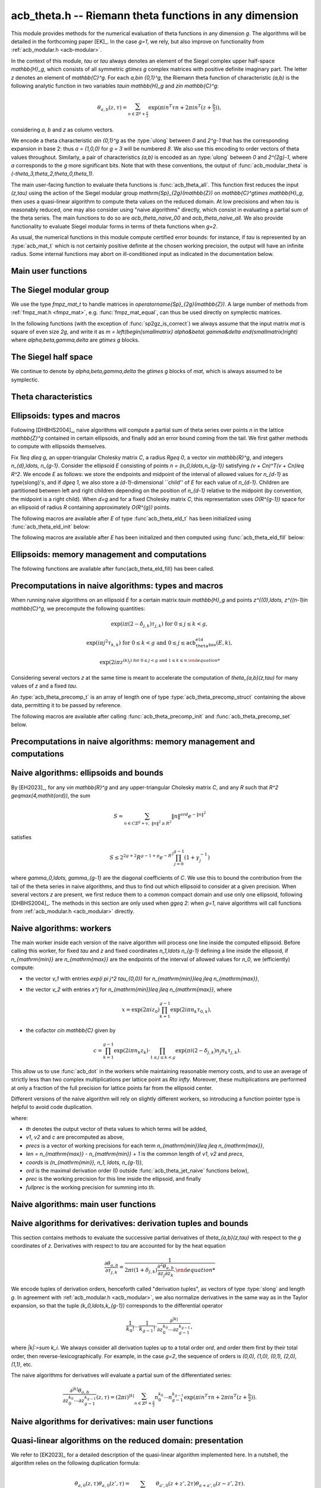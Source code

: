 .. _acb-theta:

**acb_theta.h** -- Riemann theta functions in any dimension
===============================================================================

This module provides methods for the numerical evaluation of theta functions in
any dimension `g`. The algorithms will be detailed in the forthcoming paper
[EK]_. In the case `g=1`, we rely, but also improve on functionality from
:ref:`acb_modular.h <acb-modular>`.

In the context of this module, *tau* or `\tau` always denotes an element of the
Siegel complex upper half-space `\mathbb{H}_g`, which consists of all symmetric
`g\times g` complex matrices with positive definite imaginary part. The letter
`z` denotes an element of `\mathbb{C}^g`. For each `a,b\in \{0,1\}^g`, the
Riemann theta function of characteristic `(a,b)` is the following analytic
function in two variables `\tau\in \mathbb{H}_g` and `z\in \mathbb{C}^g`:

    .. math ::

        \theta_{a,b}(z,\tau) = \sum_{n\in \mathbb{Z}^{g} + \tfrac a2} \exp(\pi i n^T\tau n + 2\pi i n^T (z + \tfrac b2)),

considering `a`, `b` and `z` as column vectors.

We encode a theta characteristic `a\in \{0,1\}^g` as the :type:`ulong` between
`0` and `2^g-1` that has the corresponding expansion in base 2: thus `a =
(1,0,0)` for `g = 3` will be numbered `8`. We also use this encoding to order
vectors of theta values throughout. Similarly, a pair of characteristics
`(a,b)` is encoded as an :type:`ulong` between `0` and `2^{2g}-1`, where `a`
corresponds to the `g` more significant bits. Note that with these conventions,
the output of :func:`acb_modular_theta` is
`(-\theta_3,\theta_2,\theta_0,\theta_1)`.

The main user-facing function to evaluate theta functions is
:func:`acb_theta_all`. This function first reduces the input `(z,\tau)` using
the action of the Siegel modular group `\mathrm{Sp}_{2g}(\mathbb{Z})` on
`\mathbb{C}^g\times \mathbb{H}_g`, then uses a quasi-linear algorithm to
compute theta values on the reduced domain. At low precisions and when `\tau`
is reasonably reduced, one may also consider using "naive algorithms" directly,
which consist in evaluating a partial sum of the theta series. The main
functions to do so are `acb_theta_naive_00` and `acb_theta_naive_all`. We also
provide functionality to evaluate Siegel modular forms in terms of theta
functions when `g=2`.

As usual, the numerical functions in this module compute certified error
bounds: for instance, if `\tau` is represented by an :type:`acb_mat_t` which is
not certainly positive definite at the chosen working precision, the output
will have an infinite radius. Some internal functions may abort on
ill-conditioned input as indicated in the documentation below.

Main user functions
-------------------------------------------------------------------------------



The Siegel modular group
-------------------------------------------------------------------------------

We use the type `fmpz_mat_t` to handle matrices in
`\operatorname{Sp}_{2g}(\mathbb{Z})`. A large number of methods from
:ref:`fmpz_mat.h <fmpz_mat>`, e.g. :func:`fmpz_mat_equal`, can thus be used
directly on symplectic matrices.

In the following functions (with the exception of :func:`sp2gz_is_correct`) we
always assume that the input matrix *mat* is square of even size `2g`, and
write it as `m = \left(\begin{smallmatrix} \alpha&\beta\\ \gamma&\delta
\end{smallmatrix}\right)` where `\alpha,\beta,\gamma,\delta` are `g\times g`
blocks.

.. function:: slong sp2gz_dim(const fmpz_mat_t mat)

    Returns the dimension `g`, which is half the number of rows (or columns)
    of *mat*.

.. function:: void sp2gz_set_blocks(fmpz_mat_t mat, const fmpz_mat_t alpha, const fmpz_mat_t beta, const fmpz_mat_t gamma, const fmpz_mat_t delta)

    Sets *mat* to `\left(\begin{smallmatrix} \alpha&\beta\\ \gamma&\delta
    \end{smallmatrix}\right)`.

.. function:: void sp2gz_j(fmpz_mat_t mat)

    Sets *mat* to the symplectic matrix `J = \left(\begin{smallmatrix}
    0&I_g\\-I_g&0 \end{smallmatrix}\right)`.

.. function:: void sp2gz_block_diag(fmpz_mat_t mat, const fmpz_mat_t U)

    Sets *mat* to the symplectic matrix `\left(\begin{smallmatrix}
    U&0\\0&U^{-T} \end{smallmatrix}\right)`. We require that `U\in
    \operatorname{GL}_g(\mathbb{Z})`.

.. function:: void sp2gz_trig(fmpz_mat_t mat, const fmpz_mat_t S)

    Sets *mat* to `\left(\begin{smallmatrix} I_g&S\\0&I_g
    \end{smallmatrix}\right)`, where *S* is a symmetric `g\times g` matrix.

.. function:: void sp2gz_embed(fmpz_mat_t res, const fmpz_mat_t mat)

    Assuming that *mat* is a symplectic matrix of size `2r\times 2r` and *res*
    is square of size `2g\times 2g` for some `g\geq r`, sets *res* to the symplectic matrix

    .. math ::

        \begin{pmatrix} \alpha && \beta & \\ & I_{g-r} && 0_{g-r} \\ \gamma &&\delta &\\ & 0_{g-r} && I_{g-r} \end{pmatrix}

    where `\alpha,\beta,\gamma,\delta` are the `r\times r` blocks of *mat*.

.. function:: void sp2gz_restrict(fmpz_mat_t res, const fmpz_mat_t mat)

    Assuming that *mat* is a symplectic matrix of size `2g\times 2g` and *res*
    is square of size `2r\times 2r` for some `r\leq g`, sets *res* to the
    matrix whose `r\times r` blocks are the upper left corners of the
    corresponding `g\times g` block of *mat*. The result may not be a
    symplectic matrix.

.. function:: slong sp2gz_nb_fundamental(slong g)

    Returns the number of fundamental symplectic matrices used in the reduction
    algorithm on `\mathbb{H}_g`. This number is 1 when `g=1` (the `J` matrix)
    and 19 when `g=2` [Got1959]_. When `g>2`, a complete set of matrices
    defining the boundary of a fundamental domain for the action of
    `\mathrm{Sp}_{2g}(\mathbb{Z})` is not currently known. As a substitute, we
    consider two types of matrices: the `19 g(g-1)/2` matrices obtained by
    mimicking the `g=2` matrices on any pair of indices between 0 and `g-1`,
    and the `2^g` matrices obtained by embedding a copy of a lower-dimensional
    `J` matrix on any subset of indices.

.. function:: void sp2gz_fundamental(fmpz_mat_t mat, slong j)

    Sets *mat* to the `j^{\text{th}}` fundamental symplectic matrix as defined
    above.

.. function:: int sp2gz_is_correct(const fmpz_mat_t mat)

    Returns true (nonzero) iff *mat* is a symplectic matrix.

.. function:: int sp2gz_is_j(const fmpz_mat_t mat)

    Returns true (nonzero) iff the symplectic matrix *mat* is the `J` matrix.

.. function:: int sp2gz_is_block_diag(const fmpz_mat_t mat)

    Returns true (nonzero) iff the symplectic matrix *mat* is of block-diagonal
    form as in :func:`sp2gz_block_diag`.

.. function:: int sp2gz_is_trig(const fmpz_mat_t mat)

    Returns true (nonzero) iff the sympletic matrix *mat* is of trigonal form
    as in :func:`sp2gz_trig`.

.. function:: int sp2gz_is_embedded(fmpz_mat_t res, const fmpz_mat_t mat)

    Assuming that *mat* is a `2g\times 2g` symplectic matrix and *res* is
    square of size `2r` for some `r\leq g`, returns true (nonzero) iff *mat*
    can be obtained as the result of :func:`sp2gz_embed` from a `2r\times 2r`
    symplectic matrix, and store this matrix in *res*. Otherwise, returns false
    and leaves *res* undefined.

.. function:: void sp2gz_inv(fmpz_mat_t inv, const fmpz_mat_t mat)

    Sets *inv* to the inverse of the symplectic matrix *mat*.

.. function:: fmpz_mat_struct* sp2gz_decompose(slong* nb, const fmpz_mat_t mat)

    Returns a vector *res* of symplectic matrices and store its length in *nb*
    such that the following holds: *mat* is the product of the elements of
    *res* from left to right, and each element of *res* is block-diagonal,
    trigonal, the `J` matrix, an embedded `J` matrix from a lower dimension, or
    an embedded matrix from dimension 1 (i.e. `\mathrm{SL}_2(\mathbb{Z})`). The
    output vector *res* will need to be freed by the user as follows:

    .. code-block:: c

        slong k;
        for (k = 0; k < *nb; k++)
        {
            fmpz_mat_clear(&res[k]);
        }
        flint_free(res);

.. function:: void sp2gz_randtest(fmpz_mat_t mat, flint_rand_t state, slong bits)

    Sets *mat* to a random symplectic matrix whose coefficients have length
    approximately *bits*, obtained as a product of block-diagonal and trigonal
    symplectic matrices and the `J` matrix.

The Siegel half space
-------------------------------------------------------------------------------

We continue to denote by `\alpha,\beta,\gamma,\delta` the `g\times g` blocks of
*mat*, which is always assumed to be symplectic.

.. function:: void acb_siegel_cocycle(acb_mat_t c, const fmpz_mat_t mat, const acb_mat_t tau, slong prec)

    Sets *c* to `\gamma\tau + \delta`.

.. function:: void acb_siegel_transform_cocycle_inv(acb_mat_t w, acb_mat_t c, acb_mat_t cinv, const fmpz_mat_t mat, const acb_mat_t tau, slong prec)

    Sets *w*, *c* and *cinv* to `(\alpha\tau + \beta)(\gamma\tau +
    \delta)^{-1}`, `\gamma\tau + \delta` and `(\gamma\tau + \delta)^{-1}`
    respectively.

.. function:: void acb_siegel_transform(acb_mat_t w, const fmpz_mat_t mat, const acb_mat_t tau, slong prec)

    Sets *w* to `(\alpha\tau + \beta)(\gamma\tau + \delta)^{-1}`.

.. function:: void acb_siegel_transform_z(acb_ptr r, acb_mat_t w, const fmpz_mat_t mat, acb_srcptr z, const acb_mat_t tau, slong prec)

    Sets *w* to `(\alpha\tau + \beta)(\gamma\tau + \delta)^{-1}` and *r* to
    `(\gamma\tau + \delta)^{-T}z`.

.. function:: void acb_siegel_reduce(fmpz_mat_t mat, const acb_mat_t tau, slong prec)

    Sets *mat* to a symplectic matrix such that `\mathit{mat}\cdot\tau` is as
    reduced as possible, repeatedly reducing the imaginary and real parts of
    `\tau` and applying fundamental symplectic matrices. If the coefficients of
    `\tau` do not have a reasonable size or if `\det \mathrm{Im}(\tau)` is
    vanishingly small, we simply set *mat* to the identity.

.. function:: int acb_siegel_is_reduced(const acb_mat_t tau, slong tol_exp, slong prec)

    Returns true (nonzero) iff it is certainly true that *tau* belongs to the
    reduced domain defined by the tolerance parameter `\varepsilon =
    2^{-\mathit{tol_exp}}`. This means the following:
    `|\mathrm{Re}(\tau_{j,k})| < \frac12 + \varepsilon` for all `0\leq j,k <
    g`, the imaginary part of *tau* passes \func{arb_mat_spd_is_lll_reduced}
    with the same parameters, and for every matrix *mat* obtained from
    :func:`sp2gz_fundamental`, the determinant of the corresponding cocycle is
    at least `1-\eps`.

.. function:: void acb_siegel_randtest(acb_mat_t tau, flint_rand_t state, slong prec, slong mag_bits)

    Sets *tau* to a random matrix in `\mathbb{H}_g`, possibly far from being
    reduced.

.. function:: void acb_siegel_randtest_reduced(acb_mat_t tau, flint_rand_t state, slong prec, slong mag_bits)

    Sets *tau* to a random reduced matrix in `\mathbb{H}_g` by calling
    :func:`acb_siegel_reduce` on a random matrix. The reduction may fail at low
    precisions for a given choice of *g* and *mag_bits*, in which case the
    output will be similar to :func:`acb_siegel_randtest`.

.. function:: void acb_siegel_randtest_nice(acb_mat_t tau, flint_rand_t state, slong prec)

    Sets *tau* to a random matrix that is well within the reduced domain in
    `\mathbb{H}_g`.

Theta characteristics
-------------------------------------------------------------------------------

.. function:: void acb_theta_char_get_slong(slong* n, ulong a, slong g)

    Sets each entry of *n* to the corresponding bit of *a*.

.. function:: ulong acb_theta_char_get_a(const slong* n, slong g)

    Returns the unique characteristic *a* such that `n\in 2\mathbb{Z}^g + a`.

.. function:: void acb_theta_char_get_arb(arb_ptr v, ulong a, slong g)

.. function:: void acb_theta_char_get_acb(acb_ptr v, ulong a, slong g)

    Sets *v* to `a/2` seen as an element of `\mathbb{R}^g` or `\mathbb{C}^g`
    respectively.

.. function:: slong acb_theta_char_dot(ulong a, ulong b, slong g)

    Returns `\sum_{i=0}^{g-1} a_i b_i` modulo 4 as an integer between 0 and 3,
    where `a_i, b_i` for `0\leq i < g` denote the bits of `a` and `b`
    respectively.

.. function:: slong acb_theta_char_dot_slong(ulong a, const slong* n, slong g)

    Returns `\sum_{i=0}^{g-1} a_i n_i` modulo 4 as an integer between 0 and 3.

.. function:: void acb_theta_char_dot_acb(acb_t x, ulong a, acb_srcptr z, slong g, slong prec)

    Sets *x* to `\sum_{i=0}^{g-1} a_i z_i`.

.. function:: int acb_theta_char_is_even(ulong ab, slong g)

    Returns true iff the characteristic `(a,b)` is even, i.e. `a^Tb` is divisible by 2.

.. function:: int acb_theta_char_is_goepel(ulong ch1, ulong ch2, ulong ch3, ulong ch4, slong g)

    Returns true iff the given characteristics define a Göpel quadruple,
    i.e. they are distinct even characteristics whose sum belongs to
    `2\mathbb{Z}^g`.

.. function:: int acb_theta_char_is_syzygous(ulong ch1, ulong ch2, ulong ch3, slong g)

    Returns true iff the given characteristics define a syzygous triple,
    i.e. they can be completed into a Göpel quadruple.

Ellipsoids: types and macros
-------------------------------------------------------------------------------

Following [DHBHS2004]_, naive algorithms will compute a partial sum of theta
series over points `n` in the lattice `\mathbb{Z}^g` contained in certain
ellipsoids, and finally add an error bound coming from the tail. We first
gather methods to compute with ellipsoids themselves.

Fix `1\leq d\leq g`, an upper-triangular Cholesky matrix `C`, a radius `R\geq
0`, a vector `v\in \mathbb{R}^g`, and integers `n_{d},\ldots,
n_{g-1}`. Consider the ellipsoid `E` consisting of points `n =
(n_0,\ldots,n_{g-1})` satisfying `(v + Cn)^T(v + Cn)\leq R^2`. We encode `E` as
follows: we store the endpoints and midpoint of the interval of allowed values
for `n_{d-1}` as \type{slong}'s, and if `d\geq 1`, we also store a
`(d-1)`-dimensional ``child'' of `E` for each value of `n_{d-1}`. Children are
partitioned between left and right children depending on the position of
`n_{d-1}` relative to the midpoint (by convention, the midpoint is a right
child). When `d=g` and for a fixed Cholesky matrix `C`, this representation
uses `O(R^{g-1})` space for an ellipsoid of radius `R` containing approximately
`O(R^{g})` points.

.. type:: acb_theta_eld_struct

.. type:: acb_theta_eld_t

    An :type:`acb_theta_eld_t` is an array of length one of type
    :type:`acb_theta_eld_struct` encoding an ellipsoid as described above,
    permitting it to be passed by reference.

The following macros are available after `E` of type :func`acb_theta_eld_t` has
been initialized using :func:`acb_theta_eld_init` below:

.. macro:: acb_theta_eld_dim(E)

    Macro returning `d`.

.. macro:: acb_theta_eld_ambient_dim(E)

    Macro returning `g`.

The following macros are available after `E` has been initialized and then
computed using :func:`acb_theta_eld_fill` below:

.. macro:: acb_theta_eld_coord(E, k)

    Macro returning the common coordinate `n_k` of the points in *E*. This
    requires `d \leq k < g`.

.. function:: acb_theta_eld_min(E)

.. function:: acb_theta_eld_mid(E)

.. function:: acb_theta_eld_max(E)

    Macros returning the minimum, midpoint, and maximum of `n_{d-1}` in *E*
    respectively.

.. function:: acb_theta_eld_nr(E)

.. function:: acb_theta_eld_nl(E)

    Macros returning the number of right and left children of *E*
    respectively.

.. function:: acb_theta_eld_rchild(E, k)

.. function:: acb_theta_eld_lchild(E, k)

    Macros returning a pointer to the `k^{\text{th}}` right (resp. left) child
    of *E* as an :type:`acb_theta_eld_t`.

.. function:: acb_theta_eld_nb_pts(E)

    Macro returning the number of points contained in *E*.

.. function:: acb_theta_eld_nb_border(E)

    Macro returning the number of points in the border of *E*, defined as
    follows. If `d=1`, then it consists of the two points with `n_0` equal to
    :func:`acb_theta_eld_min(E)` - 1 and :func:`acb_theta_eld_max(E)` + 1
    respectively. If `d\geq 2`, then it is the reunion of the borders of all
    children of *E*. This is only used for testing.

.. function:: acb_theta_eld_box(E, k)

    Macro returning the smallest nonnegative integer `M_k` such that all the points
    in *E* satisfy `|n_k|\leq M_k`. This requires `0\leq k < d`.

Ellipsoids: memory management and computations
-------------------------------------------------------------------------------

.. function:: void acb_theta_eld_init(acb_theta_eld_t E, slong d, slong g)

    Initializes *E* as a *d*-dimensional ellipsoid in ambient dimension *g*.

.. function:: void acb_theta_eld_clear(acb_theta_eld_t E)

    Clears *E* as well as any recursive data contained in it.

.. function:: void acb_theta_eld_interval(slong* min, slong* mid, slong* max, const arb_t ctr, const arf_t rad)

    Computes the minimum, midpoint, and maximum of a subinterval of
    `\mathbb{Z}` that is guaranteed to contain all points within a distance
    *rad* of the real number *ctr*. Both *ctr* and *rad* must be finite and the
    result must fit in :type:`slong`'s, otherwise an error is thrown.

.. function:: void acb_theta_eld_cho(arb_mat_t C, const acb_mat_t tau, slong prec)

    Computes an upper-triangular Cholesky matrix *C* for the symmetric matrix
    `\pi \mathrm{Im}(\tau)`. If one cannot determine that `\mathrm{Im}(\tau)` is
    positive definite at the current working precision, *C* is set to an
    indeterminate matrix.

.. function:: void acb_theta_eld_fill(acb_theta_eld_t E, const arb_mat_t C, const arf_t R2, arb_srcptr v)

    Sets *E* to represent an ellipsoid as defined above, where *R2* indicates
    `R^2`. The matrix *C* must be an upper-triangular matrix with positive
    diagonal entries, *R2* must be finite, and the coordinate of ellipsoid
    points must fit in :type:`slong`'s, otherwise an error is thrown.

The following functions are available after \func{acb_theta_eld_fill} has been called.

.. function:: void acb_theta_eld_points(slong* pts, const acb_theta_eld_t E)

    Sets *pts* to the list of all the points in *E*, as a concatenation of
    vectors of length *g*.

.. function:: void acb_theta_eld_border(slong* pts, const acb_theta_eld_t E)

    Sets *pts* to the list of all the points in the border of *E*.

.. function:: int acb_theta_eld_contains(const acb_theta_eld_t E, slong* pt)

    Returns true (nonzero) iff *pt* is contained in *E*. The vector *pt* must
    be of length *g*.

.. function:: void acb_theta_eld_print(const acb_theta_eld_t E)

    Prints *E*. This describes *E* faithfully but may be unwieldy in high
    dimensions.

Precomputations in naive algorithms: types and macros
-------------------------------------------------------------------------------

When running naive algorithms on an ellipsoid `E` for a certain matrix
`\tau\in \mathbb{H}_g` and points `z^{(0),\ldots, z^{(n-1)\in \mathbb{C}^g`, we
precompute the following quantities:

    .. math ::

        \exp(i\pi (2 - \delta_{j,k})\tau_{j,k}) \text{ for } 0\leq j\leq k < g,

    .. math ::

        \exp(i\pi j^2 \tau_{k,k}) \text{ for } 0\leq k < g \text{ and } 0\leq j\leq \texttt{acb_theta_eld_box}(E,k),

    .. math ::

        \exp(2 i\pi z^{(k)_j) \text{ for } 0\leq j < g \text{ and } 1\leq k\leq n.

Considering several vectors `z` at the same time is meant to accelerate the
computation of `\theta_{a,b}(z,\tau)` for many values of `z` and a fixed
`\tau`.

.. function:: acb_theta_precomp_struct

.. function:: acb_theta_precomp_t

An :type:`acb_theta_precomp_t` is an array of length one of type
:type:`acb_theta_precomp_struct` containing the above data, permitting it to be
passed by reference.

The following macros are available after calling :func:`acb_theta_precomp_init`
and :func:`acb_theta_precomp_set` below.

.. function:: acb_theta_precomp_dim(D)

    Macro returning the ambient dimension `g`.

.. function:: acb_theta_precomp_nb(D)

    Macro returning the number of vectors `z` stored in *D*.

.. function:: acb_theta_precomp_exp_mat(D)

    Macro returning a pointer to an :type:`acb_mat_t` whose entry `(j,k)`
    contains `\exp(i \pi (2 - \delta_{j,k}) \tau_{j,k})` for every `0\leq j
    \leq k\leq g`.

.. function:: acb_theta_precomp_sqr_pow(D, k, j)

    Macro returning a pointer to the complex number `\exp(i \pi j^2
    \tau_{k,k})` as an :type:`acb_t`.

.. function:: acb_theta_precomp_exp_z(D, k, j)

    Macro returning a pointer to the complex number `\exp(2\pi i z_k^{(j))` as
    an :type:`acb_t`.

Precomputations in naive algorithms: memory management and computations
-------------------------------------------------------------------------------

.. function:: void acb_theta_precomp_init(acb_theta_precomp_t D, slong nb, slong g)

    Initializes *D* for precomputations on *nb* vectors `z\in \mathbb{C}^g`.

.. function:: void acb_theta_precomp_clear(acb_theta_precomp_t D)

    Clears *D*.

.. function:: void acb_theta_precomp_set(acb_theta_precomp_t D, acb_srcptr zs, const acb_mat_t tau, const acb_theta_eld_t E, slong prec)

    Computes the above data for the matrix *tau*, vectors `zs` (a concatenation
    of *nb* vectors of length `g`) and ellipsoid *E*. The dimensions must
    match, in particular *E* must be an ellipsoid of dimension `g`.

Naive algorithms: ellipsoids and bounds
-------------------------------------------------------------------------------

By [EH2023]_, for any `v\in \mathbb{R}^g` and any upper-triangular Cholesky
matrix `C`, and any `R` such that `R^2 \geq\max(4,\mathit{ord})`, the sum

    .. math ::

        S = \sum_{n\in C\mathbb{Z}^g + v,\ \lVert n\rVert^2 \geq R^2} \lVert n\rVert^{\mathit{ord}} e^{-\lVert n\rVert^2}

satisfies

    .. math ::

        S \leq 2^{2g+2} R^{g-1+p} e^{-R^2} \prod_{j=0}^{g-1} (1 + \gamma_j^{-1})

where `\gamma_0,\ldots, \gamma_{g-1}` are the diagonal coefficients of `C`. We
use this to bound the contribution from the tail of the theta series in naive
algorithms, and thus to find out which ellipsoid to consider at a given
precision. When several vectors `z` are present, we first reduce them to a
common compact domain and use only one ellipsoid, following [DHBHS2004]_. The
methods in this section are only used when `g\geq 2`: when `g=1`, naive
algorithms will call functions from :ref:`acb_modular.h <acb_modular>`
directly.

.. function:: void acb_theta_naive_radius(arf_t R2, arf_t eps, const arb_mat_t C, slong ord, slong prec)

    Sets *R2* and *eps* such that the above upper bound for *R2*
    and the given *ord* is at most *eps*. We choose *eps* so that
    the relative error on the output of the naive algorithm should be roughly
    `2^{-\mathit{prec}}` if no cancellations occur in the sum, i.e.
    `\mathit{eps} \simeq 2^{-\mathit{prec}} \prod_{j=0}^{g-1} (1 + \gamma_j^{-1})`.

.. function:: void acb_theta_naive_reduce(arb_ptr v, acb_ptr new_zs, acb_ptr cs, arb_ptr us, acb_srcptr zs, slong nb, const acb_mat_t tau, const arb_mat_t C, slong prec)

    Performs the simultaneous reductions of the *nb* vectors stored in `zs`
    with respect to the matrix `\tau`. This means the following. Let
    `0\leq k\leq \mathit{nb}-1`, let `z` denote the `k^{\mathrm{th}}` vector stored
    in `zs`, and let `X,Y` (resp. `x,y`) be the real and imaginary parts of `\tau`
    (resp. `z`). Write `Y^{-1}y = r + a` where `a` is an even integral vector
    and `r` is bounded. Then

    .. math ::

        \begin{aligned}
        \theta_{0,b}(z,\tau) &= e^{\pi y^T Y^{-1} y} \sum_{n\in \mathbb{Z}^g}
            e^{\pi i ((n - a)^T X (n - a) + 2(n - a)^T (x + \tfrac b2))
            e^{-\pi (n + r)^T Y (n + r)\\
            &= e^{\pi y^T Y^{-1} y} e^{\pi i (a^T X a - 2a^T x + i r^T Y r)
            \theta_{0,b}((x - Xa) + iYr, \tau).
        \end{aligned}

    The reduction of `z` is defined as `(x - Xa) + i Y r`, which has a bounded
    imaginary part, and this vector is stored as the `k^{\mathrm{th}}` vector
    of *new_zs*. The quantity `u = \exp(\pi y^T Y^{-1} y)` is a multiplicative
    factor for the error bound, and is stored as the `k^{\mathrm{th}}` entry of
    *us*. the quantity `c = u \exp(\pi i (a^T X a - 2a^T x + i r^T Y r))` is a
    multiplicative factor for the theta values, and is stored as the
    `k^{\mathrm{th}}` entry of *cs*. The offset for the corresponding ellipsoid
    is `v^{(k)} = C r` which is also bounded independently of `k`, and the
    vector *v* is set to the :func:`acb_union` of these vectors `v^{(k)}` for
    `0\leq k\leq \mathit{nb}-1`.

.. function:: void acb_theta_naive_ellipsoid(acb_theta_eld_t E, acb_ptr new_zs, acb_ptr cs, arb_ptr us, acb_srcptr zs, slong nb, const acb_mat_t tau, slong prec)

    Sets the ellipsoid *E* and the vectors *new_zs*, *cs* and *us* such that
    the following is satisfied: for each `0\leq k\leq \mathit{nb}-1`, if `z`
    and `z'` denote the `k^{\mathrm{th}}` vectors in `zs` and *new_zs*
    respectively, and `c, u` denote the `k^{\mathrm{th}}` entries in *cs* and
    *us*, then summing exponential terms involving `z'` over *E* and
    multiplying by `c` will yield an approximation of theta values at `z` up to
    an error at most `u`. Unless cancellations occur in the sum, the relative
    precision of the resulting theta values should be roughly *prec*.

.. function:: slong acb_theta_naive_fullprec(const acb_theta_eld_t E, slong prec)

    Returns a good choice of full precision for the summation phase when
    working at precision *prec*, which is at least `\mathit{prec} + \log_2(n)`
    where `n` is the number of points in *E*.

.. function:: acb_theta_naive_term(acb_t res, acb_srcptr z, const acb_mat_t tau, slong* tup, slong* n, slong prec)

    Sets *res* to `n_0^{k_0} \cdots n_{g-1}^{k_{g-1}}\exp(i\pi(n^T\tau n + 2
    n^Tz))`, where the `k_j` and `n_j` denotes the `j^{\mathrm{th}}` entry in
    *tup* and *n* respectively. The vector *tup* may be *NULL*, which is
    understood to mean the zero tuple. This is only used for testing.

Naive algorithms: workers
-------------------------------------------------------------------------------

The main worker inside each version of the naive algorithm will process one
line inside the computed ellipsoid. Before calling this worker, for fixed
`\tau` and `z` and fixed coordinates `n_1,\ldots n_{g-1}` defining a line
inside the ellipsoid, if `n_{\mathrm{min}}` are `n_{\mathrm{max}}` are the
endpoints of the interval of allowed values for `n_0`, we (efficiently)
compute:

- the vector `v_1` with entries `\exp(i \pi j^2 \tau_{0,0})` for
  `n_{\mathrm{min}}\leq j\leq n_{\mathrm{max}}`,
- the vector `v_2` with entries `x^j` for `n_{\mathrm{min}}\leq j\leq
  n_{\mathrm{max}}`, where

    .. math ::

        x = \exp(2 \pi i z_0) \prod_{k = 1}^{g-1} \exp(2 i \pi n_k \tau_{0,k}),

- the cofactor `c\in \mathbb{C}` given by

    .. math ::

        c = \prod_{k = 1}^{g-1} \exp(2 i\pi n_k z_k) \cdot
        \prod_{1\leq j\leq k < g} \exp(\pi i (2 - \delta_{j,k}) n_j n_k \tau_{j,k}).

This allow us to use :func:`acb_dot` in the workers while maintaining
reasonable memory costs, and to use an average of strictly less than two
complex multiplications per lattice point as `R\to \infty`. Moreover, these
multiplications are performed at only a fraction of the full precision for
lattice points far from the ellipsoid center.

Different versions of the naive algorithm will rely on slightly different
workers, so introducing a function pointer type is helpful to avoid code
duplication.

.. function:: acb_theta_naive_worker_t

    A function pointer type. A function *worker* of this type has the
    following signature:

    .. function:: void worker(acb_ptr th, acb_srcptr v1, acb_srcptr v2, const slong* precs, slong len, const acb_t c, const slong* coords, slong ord, slong g, slong prec, slong fullprec)

where:

- *th* denotes the output vector of theta values to which terms will be added,
- *v1*, *v2* and *c* are precomputed as above,
- *precs* is a vector of working precisions for each term `n_{\mathrm{min}}\leq
  j\leq n_{\mathrm{max}}`,
- *len* `= n_{\mathrm{max}} - n_{\mathrm{min}} + 1` is the common length of
  *v1*, *v2* and *precs*,
- *coords* is `(n_{\mathrm{min}}, n_1, \ldots, n_{g-1})`,
- *ord* is the maximal derivation order (0 outside :func:`acb_theta_jet_naive`
  functions below),
- *prec* is the working precision for this line inside the ellipsoid, and
  finally
- *fullprec* is the working precision for summing into *th*.

.. function:: void acb_theta_naive_worker(acb_ptr th, slong len, const acb_t c, const arb_t u, const acb_theta_eld_t E, const acb_theta_precomp_t D, slong k, slong ord, slong prec, acb_theta_naive_worker_t worker)

    Runs the naive algorithm on the ellipsoid *E* using precomputed data for
    the `k^{\mathrm{th}}` vector stored in *D*. Here `c` and `u` are as output
    by :func:`acb_theta_naive_ellipsoid`, *ord* is passed as an argument to
    :func:`worker`, *prec* is the precision for summing into the vector *th*,
    and *len* is the length of the output vector *th*.

Naive algorithms: main user functions
-------------------------------------------------------------------------------

.. function:: void acb_theta_naive_00(acb_ptr th, acb_srcptr zs, slong nb, const acb_mat_t tau, slong prec)

.. function:: void acb_theta_naive_0b(acb_ptr th, acb_srcptr zs, slong nb, const acb_mat_t tau, slong prec)

    Evaluates either `\theta_{0,0}(z^{(k), \tau)`, or alternatively
    `\theta_{0,b}(z^{(k), \tau)` for each `b\in \{0,1\}^g`, for each `1\leq k
    \leq \mathit{nb}`.

    The associated worker performs one :func:`acb_dot` operation. The result
    *th* will be a concatenation of *nb* vectors of length `1` or `2^g`
    respectively.

.. function:: void acb_theta_naive_fixed_ab(acb_ptr th, ulong ab, acb_srcptr zs, slong nb, const acb_mat_t tau, slong prec)

.. function:: void acb_theta_naive_fixed_a(acb_ptr th, ulong a, acb_srcptr zs, slong nb, const acb_mat_t tau, slong prec)

.. function:: void acb_theta_naive_all(acb_ptr th, acb_srcptr zs, slong nb, const acb_mat_t tau, slong prec)

    Evaluates `\theta_{a,b}(z^{(k), \tau)` for, respectively: the given value
    of `(a,b)`; all `(a,b)` for `b\in \{0,1\}^g` and the given value of `a`; or
    all `(a,b)\in\{0,1\}^{2g}`, for each `1\leq k\leq \mathit{nb}`. The result
    *th* will be a concatenation of *nb* vectors of length `1`, `2^g` or
    `2^{2g}` respectively.

    We reduce to calling :func:`acb_theta_naive_00` or :func:`acb_theta_naive_0b`
    by writing

    .. math ::

        \theta_{a,b}(z,\tau) = \exp(\pi i \tfrac{a^T}{2} \tau \tfrac a2)
        \exp(\pi i a^T(z + \tfrac b 2)) \theta_{0,b}(z + \tau \tfrac{a}{2}, \tau).

Naive algorithms for derivatives: derivation tuples and bounds
-------------------------------------------------------------------------------

This section contains methods to evaluate the successive partial derivatives of
`\theta_{a,b}(z,\tau)` with respect to the `g` coordinates of `z`. Derivatives
with respect to `\tau` are accounted for by the heat equation

    .. math ::

        \frac{\partial\theta_{a,b}}{\partial \tau_{j,k}} = \frac{1}{2\pi i(1 +\delta_{j,k})
        \frac{\partial^2\theta_{a,b}}{\partial z_j \partial z_k}.

We encode tuples of derivation orders, henceforth called "derivation tuples",
as vectors of type :type:`slong` and length `g`. In agreement with
:ref:`acb_modular.h <acb_modular>`, we also normalize derivatives in the same way
as in the Taylor expansion, so that the tuple `(k_0,\ldots,k_{g-1})`
corresponds to the differential operator

    .. math ::

        \frac{1}{k_0!}\cdots\frac{1}{k_{g-1}!} \cdot \frac{\partial^{|k|}}{\partial z_0^{k_0}\cdots \partial z_{g-1}^{k_{g-1}}},

where `|k|:=\sum k_i`.  We always consider all derivation tuples up to a total
order *ord*, and order them first by their total order, then
reverse-lexicographically. For example, in the case `g=2`, the sequence of
orders is `(0,0), (1,0), (0,1), (2,0), (1,1)`, etc.

The naive algorithms for derivatives will evaluate a partial sum of the
differentiated series:

    .. math ::

        \frac{\partial^{|k|}\theta_{a,b}}{\partial z_0^{k_0}\cdots \partial z_{g-1}^{k_{g-1}}}(z,\tau) = (2\pi i)^{|k|} \sum_{n\in \mathbb{Z}^g + \tfrac a2} n_0^{k_0} \cdots n_{g-1}^{k_{g-1}}
        \exp(\pi i n^T \tau n + 2\pi i n^T (z + \tfrac b2)).

.. function:: slong acb_theta_jet_nb(slong ord, slong g)

    Returns the number of derivation tuples with total order at most *ord*.

.. function:: slong acb_theta_jet_total_order(const slong* tup, slong g)

    Returns the total derivation order for the given tuple *tup* of length *g*.

.. function:: void acb_theta_jet_tuples(slong* tups, slong ord, slong g)

    Sets *tups* to the concatenation of all derivation tuples up to total order
    *ord*.

.. function:: slong acb_theta_jet_index(const slong* tup, slong g)

    Returns *n* such that *tup* is the `n^{\mathrm{th}}` derivation tuple of
    length *g*.

.. function:: void acb_theta_jet_naive_radius(arf_t R2, arf_t eps, arb_srcptr v, const arb_mat_t C, slong ord, slong prec)

    Assuming that *C* is the upper-triangular Cholesky matrix for `\pi
    \mathrm{Im}(\tau)` and `v = C Y^{-1} y` where `y, Y` are the imaginary
    parts of `z` and `\tau` respectively, returns *R2* and *eps* so that, when
    summing the above series on terms `n\in \mathbb{Z}^g` such that `(v + C
    n)^T(v + C n)\leq \mathit{R2}`, the absolute value of the tail of the
    series (before multiplying by the leading term `(2\pi i)^{|k|} e^{\pi y^Y
    Y^{-1} y}`, see below) will be bounded above by *eps*, for any derivation
    tuple `k` with `|k|\leq \mathit{ord}`.

    We can rewrite the above sum as

    .. math ::

        (2\pi i)^{|k|} e^{\pi y^T Y^{-1} y} \sum_{n\in \mathbb{Z}^g + \tfrac a2} n_0^{k_0} \cdots n_{g-1}^{k_{g-1}} e^{\pi i(\cdots) e^{-\pi (n + Y^{-1}y)^T Y (n + Y^{-1}y).

    Ignore the multiplicative factors in front of the sum. Writing
    `m = C n + v`, we have

    .. math ::

        n_0^{k_0}\cdots n_{g-1}^{k_{g-1}}\leq
        (\lVert C^{-1}\rVert_\infty \lVert n\rVert_2 + \lVert Y^{-1}y\rVert_\infty)^{|k|}.

    Using the upper bound as in :func:`acb_theta_naive_radius`, the absolute
    value of the tail of the series is bounded above by

    .. math ::

        (\lVert C^{-1} \rVert_\infty R + \lVert Y^{-1}y \rVert_\infty)^{|k|}
         2^{2g+2} R^{g-1} e^{-R^2} \prod_{j=0}^{g-1} (1 + \gamma_j^{-1}).

    Thus, we proceed as follows. We first compute *R2* and *eps* using
    :func:`acb_theta_naive_radius` with *ord* = 0. If `R\leq \lVert
    Y^{-1}y\rVert_\infty/\lVert C^{-1}\rVert_\infty`, we simply multiply *eps*
    by `\max\{1, 2 \lVert Y^{-1}y \rVert\}^{\mathit{ord}}`. Otherwise, we
    compute *R2* and *eps* using :func:`acb_theta_naive_radius` with the given
    value of *ord*. We can then set *R2* to the maximum of *R2* and `\lVert
    Y^{-1}y \rVert_\infty /\lVert C^{-1} \rVert_\infty`, and multiply *eps* by
    `\max\{1, 2\lVert C^{-1}\rVert\}^{\mathit{ord}}`.

.. function:: void acb_theta_jet_ellipsoid(acb_theta_eld_t E, arb_t u, acb_srcptr z, const acb_mat_t tau, slong ord, slong prec)

    Sets *E* and *u* so that summing over *E* yields derivatives of theta
    functions up to an error of at most *u*, ignoring leading factorials and
    powers of `2\pi i`. After computing *R2* and *eps* as in
    :func:`acb_theta_jet_naive_radius`, we set the radius of *E* to be *R2* and
    set `u = e^{\pi y^T Y^{-1} y}\cdot \mathit{eps}`.

Naive algorithms for derivatives: main user functions
-------------------------------------------------------------------------------

.. function:: void acb_theta_jet_naive_00(acb_ptr dth, acb_srcptr z, const acb_mat_t tau, slong ord, slong prec)

    Sets *dth* to the vector of derivatives of `\theta_{0,0}` at the given
    point `(z,\tau)` up to total order *ord*.

.. function:: void acb_theta_jet_naive_fixed_ab(acb_ptr dth, ulong ab, acb_srcptr z, const acb_mat_t tau, slong ord, slong prec)

    Sets *dth* to the vector of derivatives of `\theta_{a,b}` at the given
    point `(z,\tau)` up to total order *ord*. We reduce to
    :func:`acb_theta_jet_naive_00` using the same formula as in
    :func:`acb_theta_naive_ind` and making suitable linear combinations of the
    derivatives.

.. function:: void acb_theta_jet_naive_all(acb_ptr dth, acb_srcptr z, const acb_mat_t tau, slong ord, slong prec)

    Sets *dth* to the vector of derivatives of all the functions `\theta_{a,b}`
    for `a,b\in \{0,1\}^g` up to total order *ord* at the given point. The
    result will be a concatenation of `2^{2g}` vectors of length `N`, where `N`
    is the number of derivation tuples of total order at most `g`.

    For simplicity, we use an ellipsoid to encode points in `\tfrac 12
    \mathbb{Z}^g`, and divide `\tau` by 4 and `z` by 2 to sum the correct
    terms. The bounds output by :func:`acb_theta_jet_naive_radius` are still
    valid, since this just has the effect of multiplying `\lVert C^{-1} \rVert`
    and each `\gamma_j^{-1}` by `2`.

.. function:: void acb_theta_jet_error_bounds(arb_ptr err, acb_srcptr z, const acb_mat_t tau, acb_srcptr dth, slong ord, slong prec)

    Assuming that *dth* contains the derivatives of a function `\theta_{a,b}`
    up to total order `\mathit{ord} + 2`, sets *err* to a vector with the
    following property. Let `(z_0,\tau_0)` be the midpoint of `(z,\tau)`, and
    let `(z_1,\tau_1)` be any point inside the ball specified by the given *z*
    and *tau*. Then the vectors of derivatives of `\theta_{a,b}` at
    `(z_0,\tau_0)` and `(z_1,\tau_1)` up to total order *ord* differ by at most
    *err* elementwise.

Quasi-linear algorithms on the reduced domain: presentation
-------------------------------------------------------------------------------

We refer to [EK2023]_ for a detailed description of the quasi-linear algorithm
implemented here. In a nutshell, the algorithm relies on the following
duplication formula:

    .. math ::

        \theta_{a,0}(z,\tau) \theta_{a,0}(z',\tau) = \sum_{a'\in(\mathbb{Z}/2\mathbb{Z})^g}
        \theta_{a',0}(z+z',2\tau) \theta_{a+a',0}(z-z',2\tau).

In particular,

    .. math ::

        \begin{aligned}
        \theta_{a,0}(z,\tau)^2 &= \sum_{a'\in (\mathbb{Z}/2\mathbb{Z})^g}
        \theta_{a',0}(2z,2\tau) \theta_{a+a',0}(0,2\tau),\\
        \theta_{a,0}(0,\tau)\theta_{a,0}(z,\tau) &= \sum_{a'\in(\mathbb{Z}/2\mathbb{Z})^g}
        \theta_{a',0}(z,2\tau) \theta_{a+a',0}(z,2\tau), \\
        \theta_{a,0}(0,\tau)^2 &= \sum_{a'\in (\mathbb{Z}/2\mathbb{Z})^g}
        \theta_{a',0}(0,2\tau) \theta_{a+a',0}(0,2\tau).
        \end{aligned}

These formulas can actually be generalized to compute all theta values, not
just `\theta_{a,0}`: for instance, we have

    .. math ::

        \theta_{a,b}(0,\tau)^2 = \sum_{a'\in (\mathbb{Z}/2\mathbb{Z})^g} (-1)^{a'^Tb}
        \theta_{a',0}(0,2\tau)\theta_{a+a',0}(0,2\tau).

Analogous formulas in the other cases hold as well. Applying one of these
duplication formulas amounts to taking a step in a (generalized) AGM sequence.

Suppose that we wish to compute `\theta_{a,0}(0,\tau)` for all `a\in \{0,1\}^g`
and a reduced matrix `tau\in \mathbb{H}_g`. Applying the last formula `n`
times, we reduce to evaluating `\theta_{a,0}(0,2^n\tau)`, and we expect that
the absolute value of this complex number is roughly `\exp(-d^2)` for `d =
2^n\mathrm{Dist}_\tau(0, \mathbb{Z}^g + \tfrac a2))`, where
`\mathrm{Dist}_\tau` denotes the distance in `mathbb{R}^g` attached to the
quadratic form `\mathrm{Im}(\tau)`. Provided that `n \simeq
\log(\mathit{prec})`, we have to sum only `O_g(1)` terms in the naive algorithm
to evaluate `\theta_{a,0}(0,2^n\tau)` at ``shifted absolute precision'' *prec*,
i.e. absolute precision `\mathit{prec} + d^2/\log(2)`.

In order to recover `\theta_{a,0}(0,\tau)`, we then perform `n` AGM steps. This
can be done in such a way that the precision loss is `O_g(1)` bits at each step
in terms of shifted absolute precision if we assume that each `|\theta_{a,0}(0,
2^k\tau)|` is indeed of the expected order of magnitude; we also need this
assumption to calculate the correct sign choices of square roots at each step
with the naive algorithm. However, depending on the choice of `\tau`, this
assumption may not always hold.

We make the following adjustments to make the algorithm work for all `tau`, as
well as for theta values at `z\neq 0`:

- If we see (after applying the naive algorithm) that some value
  `\theta_{a,0}(0,2^k\tau)` is too small, we introduce an auxiliary real vector
  `t`. At each step, starting from `\theta_{a,0}(0,2^{k+1}\tau)`,
  `\theta_{a,0}(2^{k+1}t, 2^{k+1}\tau)` and `\theta_{a,0}(2^{k+2}t,
  2^{k+1}\tau)`, we compute `\theta_{a,0}(2^{k}t, 2^k\tau)` and
  `\theta_{a,0}(2^{k+1}t, 2^k\tau)` using square roots (second formula above), then
  `\theta_{a,0}(0, 2^k\tau)` using a division (third formula). For a huge
  majority of such `t`, none of the theta values `\theta_{a,0}(2^kt, 2^k\tau)`
  and `\theta_{a,0}(2^{k+1}t, 2^k\tau)` will be too small [EK2023]_. In
  practice, we choose `t` at random and obtain a probabilistic algorithm with a
  negligible failure probability.

- When computing `\theta_{a,0}(z,\tau)` for a nonzero `z`, we compute
  `\theta_{a,0}(0, 2^k\tau)` and `\theta_{a,0}(2^k z, 2^k\tau)` using the
  second and fourth formulas at each step. We actually replace each occurrence
  of `\theta_{a,0}(z,\tau)` by `e^{-\pi y^T Y^{-1} y}\theta_{a,0}(z,\tau)`, as
  the absolute values of the latter quantities do not increase as `y` gets
  farther from zero, and they still satisfy the duplication formulas.

- These two techniques can be combined by evaluating theta values at the six
  vectors `2^k v` for `v = 0, t, 2t, z, z + t, z + 2t`. Note that we only have
  to compute `\theta_{a,0}(2^kz, 2^k\tau)` at the last step `k=0`.

- Finally, if the eigenvalues of `\mathrm{Im}(\tau)` have different orders of
  magnitude, then the ellipsoid we have to sum on for the naive algorithm will
  become very thin in one direction while still being thick in other
  directions. In such a case, we can split the total sum and compute `O(1)`
  theta values in a lower dimension. This increases the efficiency of the
  algorithm while ensuring that the absolute precisions we consider are always
  in `O(\mathit{prec})`.

Quasi-linear algorithms on the reduced domain: distances
-------------------------------------------------------------------------------

.. function:: void acb_theta_dist_pt(arb_t d, arb_srcptr v, const arb_mat_t C, slong* n, slong prec)

    Sets *d* to `\lVert v - Cn\rVert^2` for the Euclidean norm.

.. function:: void acb_theta_dist_lat(arb_t d, arb_srcptr v, const arb_mat_t C, slong prec)

    Sets *d* to `\mathrm{Dist}(v, C \mathbb{Z}^g)^2` for the Euclidean norm. We
    first compute an upper bound on the result by considering the `2^g` vectors
    obtained by rounding the entries of `C^{-1}v` to integers, up or down, then
    compute an ellipsoid to find the minimum distance.

.. function:: void acb_theta_dist_a0(arb_ptr d, acb_srcptr z, const acb_mat_t tau, slong prec)

    Sets *d* to the vector containing `\mathrm{Dist}(C \cdot(Y^{-1}y + \tfrac
    a2), C\cdot \mathbb{Z}^g)^2` for `a\in \{0,1\}^g`, where `y, Y` are the
    imaginary parts of `z, \tau` respectively and `C` is the upper-triangular
    Cholesky matrix for `\pi \mathrm{Im}(\tau)`. The `a^{\mathrm{th}}` entry of
    *d* is also `\mathrm{Dist}_\tau(-Y^{-1}y, \mathbb{Z}^g + \tfrac a2)^2`,
    where `\mathrm{Dist}_\tau` denotes the distance attached to the quadratic
    form `\mathrm{Im}(\tau)`.

.. function:: slong acb_theta_dist_addprec(const arb_t d)

    Returns an integer that is close to *d* divided by `\log(2)`. Requires that
    *d* is finite and of reasonable size, otherwise an error is thrown.

Quasi-linear algorithms on the reduced domain: AGM steps
-------------------------------------------------------------------------------

The functions in this section will work best when `\tau` lies in the reduced
domain and the eigenvalues of `\mathrm{Im}(\tau)` are not too large, say in
`O(\mathit{prec})`.

.. function:: void acb_theta_agm_hadamard(acb_ptr res, acb_srcptr a, slong g, slong prec)

    Sets *res* to the product of the Hadamard matrix `\left(\begin{smallmatrix}
    1 & 1 \\ 1 & -1\end{smallmatrix}\right)^{\otimes g}` and the vector
    `a`. Both *res* and `a` must be vectors of length `2^g`. In other words,
    for each `k\in \{0,1\}^g`, this sets the `k^{\mathrm{th}}` entry of *res*
    to `\sum_{j\in \{0,1\}^g} (-1)^{k^T j} a_j`.

.. function:: void acb_theta_agm_sqrt(acb_ptr res, acb_srcptr a, acb_srcptr rts, slong nb, slong prec)

    Sets the `k^{\mathrm{th}}` entry of *res* for `0\leq k < \mathit{nb}` to a
    square root of the corresponding entry of `a`. The choice of sign is
    determined by *rts*: each entry of *res* will overlap the corresponding
    entry of *rts* but not its opposite. The result is indeterminate if both
    square roots overlap, and an error is thrown if there is no overlap at all.

.. function:: void acb_theta_agm_mul(acb_ptr res, acb_srcptr a1, acb_srcptr a2, slong g, slong prec)

    For each `0\leq k < 2^g`, sets the `k^{\mathrm{th}}` entry of *res* to
    `2^{-g}\sum_{b\in \{0,1\}^g} a_{1,b}\, a_{2, b + k}`, where addition is
    meant in `(\mathbb{Z}/2\mathbb{Z}^g)` (a bitwise xor).

    Following [LT2016]_, we apply the Hadamard matrix twice with
    multiplications in-between. This causes precision losses when the absolute
    values of the entries of *a1* and/or *a2* are of different orders of
    magnitude. This function is faster when *a1* and *a2* are equal as
    pointers, as we can use squarings instead of multiplications.

.. function:: void acb_theta_agm_rel_mag_err(arf_t m, arf_t eps, acb_srcptr a, arb_srcptr d, slong nb, slong prec)

    Computes *m* and *eps* such that the following holds: for each `0\leq k <
    \mathit{nb}`, if `d_k` (resp. `a_k`) denotes the `k^{\mathrm{th}}` entry of
    *d* (resp. *a*), then the absolute value of `a_k` is at most `m \cdot
    e^{-d_k}` and the radius of the complex ball `a_k` is at most
    `\mathit{eps}\cdot e^{-d_k}`.

.. function:: void acb_theta_agm_mul_tight(acb_ptr res, acb_srcptr a0, acb_srcptr a, arb_srcptr d0, arb_srcptr d, slong g, slong prec)

    Assuming that *d0* and *d* are obtained as the result of
    :func:`acb_theta_dist_a0` on `(0,\tau)` and `(z,\tau)` respectively,
    performs the same computation as :func:`acb_theta_agm_mul` on the vectors
    *a0* and *a* with a different management of error bounds. The resulting
    error bounds on *res* will be tighter when the absolute value of `a_k` is
    roughly `e^{-d_k}` for each `0\leq k < 2^g`, and similarly for *a0* and
    *d0*.

    We manage the error bounds as follows. Let `m_0, \varepsilon_0`
    (resp. `m,\varepsilon`) be the result of :func:`acb_theta_agm_rel_mag_err`
    on `a_0,d_0` (resp. `a,d`). We call :func:`acb_theta_agm_mul` on the
    midpoints of *a0* and *a* at a higher working precision, then add `e^{-d_k}
    (m_0 \varepsilon + m \varepsilon_0 + \varepsilon\varepsilon_0)` to the
    error bound on the `k^\mathrm{th}` entry of *res*. This is valid for the
    following reason: for each `b\in \{0,1\}^g`, we have (keeping notation from
    :func:`acb_theta_dist_a0}`)

        .. math ::

            \mathrm{Dist}_\tau(-Y^{-1}y, \mathbb{Z}^g + \tfrac b2)^2
            + \mathrm{Dist}_\tau(-Y^{-1} y, \mathbb{Z}^g + \tfrac{b + k}{2})^2
              \leq \mathrm{Dist}_\tau(-Y^{-1}y, \mathbb{Z}^g + \tfrac{k}{2})^2

    by the parallelogram identity.

.. function:: slong acb_theta_ql_nb_steps(const arb_mat_t C, slong s, slong prec)

    Returns an integer `n` such that `2^n \gamma_s^2 \simeq \mathit{prec}` in
    the above notation, meant to be the number of steps to use in the
    quasi-linear algorithm for `\theta_{a,0}` (before applying the splitting
    strategy, in the case `s > 0`). The precise value of `n` is chosen to
    optimize performance.

.. function:: void acb_theta_ql_log_rescale(acb_t res, acb_srcptr z, const acb_mat_t tau, slong prec)

    Sets *res* to `i y^T Y^{-1} y`. This is used to rescale theta values as explained above.

.. function:: int acb_theta_ql_roots(acb_ptr rts, acb_srcptr t, acb_srcptr z, arb_srcptr d0, arb_srcptr d, const acb_mat_t tau, slong nb_steps, slong guard, slong prec)

    Attempts to set *rts* to the collection of low-precision roots for the
    given choice of `z` and `t`. It is assumed that *d0* (resp. *d*) contains
    the result of :func:`acb_theta_dist_a0` on `(0,\tau)` (resp. `(z,\tau)`),
    and that `t` is a real vector.

    More precisely, for each `0\leq k < n`, each `v = t, 2t, z + t, z + 2t`,
    and each `a\in \{0,1\}^g`, we run :func:`acb_theta_naive_ind` to evaluate
    `\theta_{a,0}(2^kv, 2^k\tau)` at shifted absolute precision *guard*. If
    none of these complex balls contains zero, returns 1 and sets *rts* to the
    resulting vector of length `4 \times n \times 2^g`; otherwise, returns 0
    and leaves *rts* undefined. The number of output values is reduced to
    `2\times n\times 2^g` or `n\times 2^g` when `z = 0`, `t = 0`, or both.

.. function:: void acb_theta_ql_step_1(acb_ptr res, acb_srcptr th0, acb_srcptr th, acb_srcptr rts, arb_srcptr d0, arb_srcptr d, slong g, slong prec)

    Given `\theta_{a,0}(0, 2\tau)` (stored in *th0*) and `\theta_{a,0}(2z,
    2\tau)` (stored in *th*), sets *res* to the values `\theta_{a,0}(z,\tau)`
    for `a\in \{0,1\}^g`. We assume that *d0* (resp. *d*) contains the result
    of :func:`acb_theta_dist_a0` on `(0,2\tau)` (resp. `(2z, 2\tau)`), and that
    *rts* contains low-precision approximations of `\theta_{a,0}(z,\tau)`.

    We call :func:`acb_theta_agm_mul_tight` and :func:`acb_theta_agm_sqrt` once
    each.

.. function:: void acb_theta_ql_step_3(acb_ptr res, acb_srcptr th0, acb_srcptr th, acb_srcptr rts, arb_srcptr d0, arb_srcptr d, slong g, slong prec)

    Given `\theta_{a,0}(2v, 2\tau)` for `v = 0, t, 2t` (stored in *th0* as a
    vector of length `3\times 2^g`) and for `v = z, z + t, z + 2t` (stored in
    *th*), sets *res* to the vector of length `3\times 2^g` containing
    `\theta_{a,0}(v,\tau)` for `v = z, z + t, z + 2t` and `a\in \{0,1\}^g`. The
    assumptions on *d0* and *d* are as in :func:`acb_theta_ql_step_1`, and
    *rts* must contain low-precision approximations of `\theta(v,\tau)` for `v
    = z+t, z+ 2t`.

    We make three calls to :func:`acb_theta_agm_mul_tight`, take `2^{g+1}`
    square roots, and make `2^g` divisions.

.. function:: void acb_theta_ql_step_2(acb_ptr res, acb_srcptr th0, acb_srcptr th, acb_srcptr rts, arb_srcptr d0, arb_srcptr d, slong g, slong prec)

    Same as :func:`acb_theta_ql_step_3`, but does not perform the
    divisions. The first `2^g` entries of *res* are set to zero.

.. function:: void acb_theta_ql_dupl(acb_ptr th2, acb_srcptr th0, acb_srcptr th, arb_srcptr d0, arb_srcptr d, slong g, slong prec)

    Given input as in :func:`acb_theta_ql_step_1` (*rts* excepted), sets `r` to
    the vector of squared theta values `\theta_{a,b}(z,\tau)^2` for all `a,b\in
    \{0,1\}^g`.

    We make `2^g` calls to :func:`acb_theta_agm_mul_tight`.

Quasi-linear algorithms on the reduced domain: main functions
-------------------------------------------------------------------------------

\subsubsection{Quasi-linear algorithms for `\theta_{a,0}`}

The functions in this section will work best when `\tau` lies in the reduced
domain, however `\mathrm{Im}(\tau)` may have large eigenvalues.

.. function:: acb_theta_ql_worker_t

    A function pointer type. A function *worker* of this type has the
    following signature:

    .. function:: int worker(acb_ptr th, acb_srcptr t, acb_srcptr z, arb_scptr d0, arb_srcptr d, const acb_mat_t tau, slong guard, slong prec)

    Such a worker will attempt to set *th* to the values `\theta_{a,0}(v,\tau)`
    for `v = 0,t,2t,z,z+t,z+2t` and `a\in \{0,1\}^g` at shifted absolute
    precision *prec*, and return `1` on success and `0` on failure. The vectors
    *d0* and *d* must contain the result of :func:`acb_theta_dist_a0` on
    `(0,\tau)` and `(z,\tau)`. If `z = 0`, `t = 0`, or both, we only compute
    `3`, `2`, or `1` vectors of `2^g` values respectively.

    Two functions of this type are available: :func:`acb_theta_ql_a0_naive` and
    the main function :func:`acb_theta_ql_a0`. Using function pointers allows
    us to write independent test code for the main workhorses
    :func:`acb_theta_ql_a0_steps` and :func:`acb_theta_ql_a0_split` below.

.. function:: int acb_theta_ql_a0_naive(acb_ptr th, acb_srcptr t, acb_srcptr z, arb_srcptr d0, arb_srcptr d, const acb_mat_t tau, slong guard, slong prec)

    Follows the specifications of a function of type
    :type:`acb_theta_ql_worker_t` using the naive algorithm only. The return
    value is always `1`.

.. function:: int acb_theta_ql_a0_split(acb_ptr th, acb_srcptr t, acb_srcptr z, arb_srcptr d, const acb_mat_t tau, slong s, slong guard, slong prec, acb_theta_ql_worker_t worker)

    Follows the specifications of a function of type
    :type:`acb_theta_ql_worker_t`, except for the additional arguments *s* and
    *worker*. We split the theta series according to the first `s` coordinates
    of `n\in \mathbb{Z}^g`, writing `n = (n_0,n_1)` where `n_0\in \mathbb{Z}^s`
    and `n_1\in \mathbb{Z}^{g - s}`. We must have `1\leq s\leq g -1`. Then
    *worker* is called to evaluate the sum corresponding to each `n_1`. The
    return value is 1 iff all the calls to *worker* succeed.

    More precisely, for each `0\leq a < 2^g`, we compute *R2* and *eps* as in
    :func:`acb_theta_naive_radius` at shifted absolte precision *prec*. Note
    that `n^T \mathrm{Im}(\tau) n\geq \lVert C_1 n_1\rVert^2`, where `C_1`
    denotes the lower-right block of `C` of dimensions
    `(g-s)\times(g-s)`. Thus, in order to compute `\theta_{a,0}(z, 2^n\tau)` at
    shifted absolute precision *prec*, it is enough to consider those `n_1\in
    \mathbb{Z}^{g - s}` in an ellipsoid of radius *R2* for the Cholesky matrix
    `C_1`. This ellipsoid is meant to contain very few points, and we list all
    of them. Then, for a given choice of `n_1`, the sum of the corresponding
    terms in the theta series is

    .. math ::

        \exp(\pi i ((n_1 + \tfrac{a_1}{2})\tau_1 (n_1 + \tfrac{a_1}{2}) + 2 (n_1
        + \tfrac{a_1}{2}) z_1))
        \theta_{a_0,0}(z_0 + x (n_1 + \tfrac{a_1}{2}), \tau_0).

    where `\tau = (\begin{smallmatrix} \tau_0 & x\\x^T &
    \tau_1\end{smallmatrix})` and `z = (z_0,z_1)`. When calling *worker*, we
    adjust the shifted absolute precision according to the distance between
    `n_1` and the center of the above ellipsoid.

    The user should ensure that the eigenvalues of
    `2^{\mathit{nb\_steps}}\mathrm{Im}(\tau)` are not too large when calling
    this function.

.. function:: int acb_theta_ql_a0_steps(acb_ptr th, acb_srcptr t, acb_srcptr z, arb_srcptr d0, arb_srcptr d, const acb_mat_t tau, slong nb_steps, slong s, slong guard, slong prec, acb_theta_ql_worker_t worker)

    Follows the specifications of a function of type
    :func:`acb_theta_ql_worker_t`, except for the additional arguments
    *nb_steps*, *s* and *worker*, by performing *nb_steps* AGM steps. We first
    call :func:`acb_theta_ql_roots` with the given *guard*, then call
    :func:`acb_theta_ql_a0_naive` or :func:`acb_theta_ql_a0_split` (with the
    given *worker*) depending on whether *s* is zero or not, and finally
    perform the AGM steps. The return value is 1 iff each subprocedure
    succeeds.

.. function:: int acb_theta_ql_a0(acb_ptr th, acb_srcptr t, acb_srcptr z, arb_srcptr d0, arb_srcptr d, const acb_mat_t tau, slong guard, slong prec)

    Follows the specifications of a function of type
    :func:`acb_theta_ql_worker_t`.

    We first decide how many AGM steps we should use and whether we should use
    the splitting strategy. Then we run :func:`acb_theta_ql_a0_steps` on the
    midpoints of `t,z` and `\tau` at a slightly higher precision to account for
    precision losses in the duplication formulas, using a recursive call to
    :func:`acb_theta_ql_a0` as *worker*. If the return value is 1, we finally
    compute provable error bounds on the result using
    :func:`acb_theta_jet_naive_ind` and :func:`acb_theta_jet_error_bounds`.

The function :`func:acb_theta_ql_a0` may fail for an unlucky choice of
auxiliary vector `t` or when *guard* is too small. Thus, we implement a
probabilistic algorithm where we gradually increase *guard* and choose first `t
= 0`, then a random choice of `t` at each step.

.. macro:: ACB_THETA_QL_TRY

    Macro giving the number of times that a new `t` should be picked before
    abandoning and setting the result to indeterminate values. This is set to
    100 for a negligible failure probability.

.. function:: slong acb_theta_ql_reduce(acb_ptr new_z, acb_t c, arb_t u, slong* n1, acb_srcptr z, const acb_mat_t tau, slong prec)

    Sets *new_z*, *c*, *u*, *n1* and returns `-1\leq s\leq g` such that the
    following holds. When `s\geq 0`, `z'` = *new_z* is a vector of length `s`
    and `n_1` is a vector of length `g-s`, and for each characteristic `(a,b)`,
    we have (borrowing notation from :func:`acb_theta_ql_a0_split`): either

    .. math ::

        |\theta_{a,b}(z,\tau) - c i^{\,n_1^Tb_1} \theta_{a_0,b_0}(z', \tau_0)| \leq u

    when the last `g-s` coordinates of `a` equal `n_1` modulo 2, or

    .. math ::

        |\theta_{a,b}(z,\tau)|\leq u

    otherwise. When `s=-1`, *n1*, *c* and *new_z* are left undefined and we
    have `\theta_{a,b}(z,\tau)\leq u` for all characteristics `(a,b)`. This
    filters out very large eigenvalues of `\mathrm{Im}(\tau)` that have a
    negligible impact on theta values but would give rise to unreasonable
    choices of precisions in the final duplication formula for computing all
    theta values `\theta_{a,b}`.

    This works as follows. We first compute *R2* and *eps* as in
    :func:`acb_theta_naive_radius`, then set *c*, *u* and *new_z* as in
    :func:`acb_theta_naive_reduce` in dimension `g`. We set `s` such that for
    each `s\leq j < g`, we have `\gamma_j^2 > 4R^2`, where `\gamma_j` is the
    `j^{\mathrm{th}}` diagonal coefficient of the Cholesky matrix `C` for
    `\pi\mathrm{Im}(\tau)`. We may assume that `s< g`, otherwise there is
    nothing to be done. Then the ellipsoid `E` of radius `R^2` for `C` that we
    are interested in, when intersected with `\frac12\mathbb{Z}^g`, is either
    empty or consists of points whose last `g-s` coordinates are fixed. In the
    latter case, we return `s = -1`. Now assume that `E` is not empty, let
    `n_1` be the vector of these fixed last `g-s` coordinates, and let `a_1\in
    \{0,1\}^{g-s}` be the corresponding characteristic. We can then write the
    sum defining `\theta_{a,b}` over `E` as

    .. math ::

        e^{i\pi (\tfrac{n_1^T}{2} \tau_1 \tfrac{n_1}{2} + n_1^T(z_1 + \tfrac{b_1}{2}))
        \sum_{n_0\in E_0 \cap (\mathbb{Z}^s + \tfrac{a_0}{2})
        e^{i\pi(n_0^T \tau_0 n_0 + 2n_0^T(z_0 + x \tfrac{n_1}{2} + \tfrac{b_0}{2}))

    if the last `g-s` coordinates of `a` are equal to `n_1` modulo 2; the sum
    is zero otherwise. Thus we can set `z'` to `z_0 + x\tfrac{n_1}{2}` and
    multiply `c` by `\exp(i\pi (\tfrac{n_1^T}{2}\tau_1\tfrac{n_1}{2} +
    n_1^Tz_1))`.

.. function:: void acb_theta_ql_all(acb_ptr th, acb_srcptr z, const acb_mat_t tau, slong prec)

    Sets *th* to the collection of `\theta_{a,b}(z,\tau)` for all `a,b\in
    \{0,1\}^g`.

    After calling :func:`acb_theta_ql_reduce`, we generally use the duplication
    formula on the result of :func:`acb_theta_ql_a0` at `2\tau` and a final
    square-root step. At low precisions, we call :func:`acb_theta_naive_all`
    instead.

.. function:: void acb_theta_ql_all_sqr(acb_ptr th2, acb_srcptr z, const acb_mat_t tau, slong prec)

    Sets *th2* to the collection of `\theta_{a,b}(z,\tau)^2` for all `a,b\in
    \{0,1\}^g`.

    After calling :func:`acb_theta_ql_reduce`, we use the duplication formula
    on the result of :func:`acb_theta_ql_a0` at `2\tau`.

The transformation formula
-------------------------------------------------------------------------------

The functions in this section implement the theta transformation formula of
[Igu1972]_, p. 176 and [Mum1983]_, p. 189: for any symplectic matrix `m`, any
`(z,\tau)\in \mathbb{C}^g\times \mathbb{H}_g`, and any characteristic `(a,b)`,
we have

    .. math ::

        \theta_{a,b}(m\cdot(z,\tau)) = \kappa(m) \zeta_8^{e(m, a, b)} \det(\gamma\tau + \delta)^{1/2} \exp(\pi i z^T (\gamma\tau + \delta)^{-1} \gamma z) \theta_{a',b'}(z,\tau)

where
- `\gamma,\delta` are the lower `g\times g` blocks of `m`,
- `a',b'` is another characteristic depending on `m,a,b`,
- `\zeta_8=\exp(i\pi/4)`,
- `e(m,a,b)` is an integer given by an explicit formula in terms of `m,a,b` (this is
`\phi_m` in Igusa's notation), and
- `\kappa(m)` is an eighth root of unity, only well-defined up to sign unless
we choose a particular branch of `\det(gamma\tau + \delta)^{1/2}` on
`\mathbb{H}_g`.

.. function:: ulong acb_theta_transform_char(slong* e, const fmpz_mat_t mat, ulong ab)

    Returns the theta characteristic `(a',b')` and sets *e* to `e(m,a,b)` in
    the above formula.

.. function:: void acb_theta_transform_sqrtdet(acb_t res, const acb_mat_t tau, slong prec)

    Sets *res* to `det(\tau)^{1/2}`, where the branch of the square root is
    chosen such that the result is `i^{g/2}\det(Y)` when `\tau = iY` is purely
    imaginary.

    We pick a purely imaginary matrix *A* and consider the polynomial `P(t) =
    det(A + (t+1)/2 (tau - A))`. Up to choosing another `A`, we may assume that
    it has degree `g` and that its roots (as complex balls) do not intersect
    the segment `[-1,1]\subset \mathbb{C}`. We then find the correct branch of
    `P(t)^{1/2}` between `t=-1` and `t=1` as in [MN2019]_.

.. function:: slong acb_theta_transform_kappa(acb_t sqrtdet, const fmpz_mat_t mat, const acb_mat_t tau, slong prec)

    Returns `0\leq r < 8` such that `\kappa(m) = \zeta_8^r` and sets *sqrtdet*
    to the corresponding square root of `\det(\gamma\tau + \delta)`.

    After applying :func:`sp2gz_decompose`, we only have to consider four
    special cases for *mat*: the easy cases where *mat* is trigonal or
    block-diagonal as one can compute its action on `\theta_{0,0}` explicitly;
    the case where *mat* is an embedded matrix from
    `\mathrm{SL}_2(\mathbb{Z})`, where we rely on
    :func:`acb_modular_theta_transform`; and the case where *mat* is an
    embedded `J` matrix from dimension `0\leq r\leq g`, in which case `kappa(m)
    \zeta_8^{e(m,0,0)} i^{r/2} \det(\tau_0)^{1/2} = 1`, where `tau_0` is the
    upper left `r\times r` submatrix of `\tau` and the square root is computed
    as in :func:`acb_theta_transform_sqrtdet`.

.. function:: slong acb_theta_transform_kappa2(const fmpz_mat_t mat)

    Returns `0\leq r < 3` such that `\kappa(m)^2 = i^r`, which makes sense
    without reference to a branch of `\det(\gamma\tau + \delta)^{1/2}`.

    We adopt a similar strategy to `acb_theta_transform_kappa` but do not call
    :func:`acb_theta_transform_sqrtdet`.

.. function:: void acb_theta_transform_proj(acb_ptr res, const fmpz_mat_t mat, acb_srcptr th, int sqr, slong prec)

    Assuming that *sqr* is 0 (false) and that *th* contains
    `\theta_{a,b}(z,\tau)` for some `(z,\tau)`, sets *res* to contain the
    values `\theta_{a,b}(\mathit{mat}\cdot (z,\tau))` up to a common scalar
    factor in `\mathbb{C}^\times`. This only permutes the theta values and
    multiplies them by a suitable eighth root of unity. If *sqr* is nonzero
    (true), does the same computation for squared theta values
    `\theta_{a,b}(z,\tau)^2` instead.

.. function:: void acb_theta_transform(acb_ptr res, const fmpz_mat_t mat, acb_srcptr th, acb_srcptr z, const acb_mat_t tau, int sqr, slong prec)

    Assuming that *sqr* is 0 and that *th* contains `\theta_{a,b}(z,\tau)`,
    sets *res* to vector of values `\theta_{a,b}(\mathit{mat}\cdot(z,\tau))`
    for `a,b\in\{0,1\}^g`. If *sqr* is nonzero, does the same computation for
    squared theta values instead.

.. function:: void acb_theta_all(acb_ptr th, acb_srcptr z, const acb_mat_t tau, int sqr, slong prec)

    Sets *th* to the vector of theta values `\theta_{a,b}(z,\tau)` or
    `\theta_{a,b}(z,\tau)^2` for `a,b\in \{0,1\}^g`, depending on whether *sqr*
    is 0 (false) or nonzero (true).

    We reduce `\tau` using :func:`acb_theta_siegel_reduce`, call
    :func:`acb_theta_ql_all` or :func:`acb_theta_ql_all_sqr` on the reduced
    matrix, and finally apply the transformation formula. If the reduction step
    is not successful, we call the naive algorithm at a lower precision
    instead.

Quasi-linear algorithms for derivatives
-------------------------------------------------------------------------------

We implement an algorithm for derivatives of theta functions based on finite
differences. It is quasi-linear in terms of the precision and the number of
derivatives to be computed.

Consider the Fourier expansion:

    .. math ::

        \begin{aligned}
        \theta_{a,b}(z + h, \tau) &= \sum_{k\in \mathbb{Z}^g,\ k\geq 0}
        \frac{1}{k_0!}\cdots \frac{1}{k_{g-1}!}
        \frac{\partial^{|k|}\theta_{a,b}}{\partial z_0^{k_0}\cdots \partial
        z_{g-1}^{k_{g-1}}}(z,\tau)\cdot h_0^{k_0}\cdots
        h_{g-1}^{k_{g-1}}\\
        &=: \sum_{k\in \mathbb{Z}^g,\ k\geq 0} a_k\, h_0^{k_0}\cdots h_{g-1}^{k_{g-1}}.
        \end{aligned}

If one chooses `h = h_n = (\varepsilon \zeta^{n_0},\ldots, \varepsilon
\zeta^{n_{g-1}})` where `\varepsilon > 0` and `\zeta` is a primitive
`j^{\mathrm{th}}` root of unity and lets `n` run through all vectors in
`\{0,\ldots, j - 1\}^g`, then taking a discrete Fourier transform of the
resulting values will compute the individual Taylor coefficient for each
derivation tuple that is bounded by `j` elementwise. A constant proportion, for
fixed `g`, of this set consists of all tuples of total order at most `j`. More
precisely, fix `p\in \mathbb{Z}^g`. Then

    .. math ::

        \sum_{n\in \{0,\ldots,m-1\}^g} \zeta^{-p^T n} \theta_{a,b}(z + h_n, \tau)
        = m^g \sum_{\substack{k\in \mathbb{Z}^g,\ k\geq 0,\\\ k = p\ (\text{mod } m)}
        a_k\,\varepsilon^{|k|} =: m^g (a_p\,\varepsilon^{|p|} + T).

We can obtain an upper bound on `T` from the Cauchy integration formula. Assume
that `|\theta_{a,b}(z,\tau)|\leq c` uniformly on a ball of radius `\rho`
centered in `z` for `\lVert\cdot\rVert_\infty`. Then we have

    .. math ::

        |T|\leq \leq 2c g\,\frac{\varepsilon^{|p|+m}}{\rho^m}.

Since we divide by `\varepsilon^{|p|}` to get `a_p`, we will add an error of
`2c g (\varepsilon/\rho)^m` to the result of the discrete Fourier transform.

.. function:: void acb_theta_jet_bounds(arb_t c, arb_t rho, acb_srcptr z, const acb_mat_t tau, slong ord)

    Sets *c* and *rho* such that on every ball centered at (a point contained
    in) *z* of radius *rho*, the functions `|\theta_{a,b}|` for all
    characteristics `(a,b)` are uniformly bounded by `c`. The choice of *rho*
    is tuned to get interesting upper bounds on derivatives of `\theta_{a,b}`
    up to order *ord*.

    We proceed as follows. First, we compute `c_0`, `c_1`, `c_2` such that for
    any choice of `\rho`, one can take `c = c_0\exp((c_1 + c_2\rho)^2)`
    above. We can take

    .. math ::

        c_0 = 2^g \prod_{j=0}^{g-1} (1 + 2\gamma_j^{-1}), \quad
        c_1 = \sqrt{\pi y^T Y^{-1} y}, \quad
        c_2 = \sup_{\lVert x \rVert_\infty\leq 1}
            \sqrt{\pi x^T Y^{-1} x}\bigr)^2,

    and one can easily compute an upper bound on `c_2` from the Cholesky
    decomposition of `\pi Y^{-1}`. We then look for a value of `\rho` that
    minimizes `\exp((c_1 + c_2\rho)^2)/\rho^{m}` where `m = \mathit{ord}+1`,
    i.e. we set `\rho` to the positive root of `2c_2\rho (c_1 + c_2\rho) = m`.

.. function:: void acb_theta_jet_fd_radius(arf_t eps, arf_t err, const arb_t c, const arb_t rho,
  slong ord, slong g, slong prec)

    Sets *eps* and *err* to be a suitable radius and error bound for computing
    derivatives up to total order *ord* at precision *prec*, given *c* and
    *rho* as above.

    We want `(2 g)^{1/m} \varepsilon \leq \rho` and `2 c g
    (\varepsilon/\rho)^{m} \leq 2^{-\mathit{prec}}` where `m = \mathit{ord} +
    1`, so we set `\varepsilon` to a lower bound for `\rho \cdot
    (\min\{2^{-\mathit{prec}}/c, 1\}/2g)^{1/m}`. We also set *err* to
    `2^{-\mathit{prec}}`.

.. function:: void acb_theta_jet_fd(acb_ptr dth, const arf_t eps, const arf_t err, acb_srcptr val, slong ord, slong g, slong prec)

    Assuming that *val* contains the values `\theta_{a,b}(z + h_n,\tau)` where
    `h_n = (\varepsilon \zeta^{n_0},\ldots, \varepsilon \zeta^{n_{g-1}})` for a
    root of unity `\zeta` of order `\mathit{ord} + 1`, and assuming that *eps*
    and *err* has been computed as in :func:`acb_theta_jet_fd_radius`, sets
    *dth* to the vector of partial derivatives of `\theta_{a,b}` at `(z,\tau)`
    up to total order *ord*. The vector *val* should be indexed in
    lexicographic order as in :func:`acb_dft`, i.e. writing `j =
    \overline{a_{g-1}\cdots a_0}` in basis `m`, the `j^{\mathrm{th}}` entry of
    *val* corresponds to `n = (a_0,\ldots, a_{g-1})`. The output derivatives
    are normalized as in the Taylor expansion.

.. function:: void acb_theta_jet_all(acb_ptr dth, acb_srcptr z, const acb_mat_t tau, slong ord, slong prec)

    Sets *dth} to the derivatives of all functions `\theta_{a,b}` for `a,b\in
    \{0,1\}^g` at `(z,\tau)`, as a concatenation of `2^{2g}` vectors of length
    `N`, the total number of derivation tuples of total order at most
    *ord*. This algorithm runs in quasi-linear time in `\mathit{prec}\cdot
    \mathit{ord}^g` for any fixed `g`.

    We first compute *c*, *rho*, *err* and *eps* as above, then compute theta
    values `\theta_{a,b}(z + h_n,\tau)` at a higher precision at the midpoints
    of `z` and `\tau` to account for division by
    `\varepsilon^{\mathit{ord}}\cdot (\mathit{ord}+1)^g`. Finally, we adjust
    the error bounds using :func:`acb_theta_jet_error_bounds` and the naive
    algorithm for derivatives of order `\mathit{ord} + 2`.

Dimension 2 specifics
-------------------------------------------------------------------------------

In the `g=2` case, one can use theta functions to evaluate many fundamental
Siegel modular forms. This section methods functions to do so, in analogy with
:func:`acb_modular_delta` or :func:`acb_modular_eisenstein` when `g=1`.

We use the following notation. Fix `k,j\geq 0`. A Siegel modular form of weight
`\det^k\otimes \mathrm{Sym}^j` is by definition an analytic function
`f: \mathbb{H}_g\to \mathbb{C}_j[X]` (the vector space of polynomials of degree
at most `j`) such that for any `\tau\in \mathbb{H}_g` and
`m\in \mathrm{Sp}_4(\mathbb{Z})`, we have

    .. math ::

        f((\alpha\tau + \beta)(\gamma\tau + \delta)^{-1}) = \det(\gamma\tau +
        \delta)^k\cdot \mathrm{Sym}^j(\gamma\tau + \delta)(f(\tau)).

Here `\alpha,\beta,\gamma,\delta` are the `g\times g` blocks of `m`, and
`\mathrm{Sym}^j(r)` for
`r = \smash{(\begin{smallmatrix} a & b\\ c & d\end{smallmatrix})\in
\mathrm{GL}_2(\mathbb{C})` is the map

    .. math ::

        P(X) \mapsto (b X + d)^j P(\tfrac{a X + c}{b X + d}).

For a nonzero `f` to exist, `j` must be even.

Siegel modular forms generate a bi-graded ring which is not finitely
generated. However, if we relax the definition of a Siegel modular form and
allow them to have a pole along the diagonal `\mathbb{H}_1^2 =
\{(\begin{smallmatrix} \tau_1 & 0 \\ 0 & \tau_2\end{smallmatrix})\}\subset
\mathbb{H}_2` of a certain order (depending on the weight), we indeed find a
finitely generated ring corresponding to classical \emph{covariants}, studied
e.g. by Clebsch \cite{clebsch}. Historically, covariants are classified in
terms of their degree `k` and index `j`, corresponding to Siegel modular
functions of weight `\det^{k - j/2}\otimes \mathrm{Sym}^j`. See [CFG2017]_ for
more details on the correspondence between modular forms and covariants.

.. macro:: ACB_THETA_G2_COV_NB

    Macro giving the number of generators of the ring of covariants, equal to 26.

.. function:: void acb_theta_g2_jet_naive_1(acb_ptr dth, const acb_mat_t tau, slong prec)

    Sets *dth* in the same way as :func:`acb_theta_jet_naive_all` at order 1
    for `z=0`.

    We take advantage of the fact that the value (resp. gradients) of
    `\theta_{a,b}(z,\tau)` at `z = 0` vanish if `(a,b)` is an odd (resp. even)
    characteristic. The attached worker of type
    :type:`acb_theta_naive_worker_t` uses one of two available strategies
    (doing multiplications and then summing, or calling :func:`acb_dot` twice)
    depending on *prec*.

.. function:: void acb_theta_g2_detk_symj(acb_poly_t res, const acb_mat_t m, const acb_poly_t f, slong k, slong j, slong prec)

    Sets *res* to `\det(m)^k \mathrm{Sym}^j(m)(f)`. The polynomial `f` should
    be of degree at most `j` (any coefficients of larger degree are ignored).

.. function:: void acb_theta_g2_transvectant(acb_poly_t res, const acb_poly_t g, const acb_poly_t h, slong m, slong n, slong k, slong prec)

    Sets *res* to the `k^{\mathrm{th}}` transvectant of the polynomials `g` and
    `h` of degrees `m` and `n`: considering `g` and `h` as homogeneous
    polynomials of degree `m` (resp. `n`) in `x_1,x_2`, this sets *res* to

    .. math ::

        (g,h)_k := \frac{(m-k)!(n-k)!}{m!n!}  \sum_{j=0}^{k} (-1)^{k-j} \binom{k}{j}
        \frac{\partial^k g}{\partial x_1^{k-j}\partial x_2^j}
        \frac{\partial^k h}{\partial x_1^{j}\partial x_2^{k-j}}.

    Any coefficients of `g` or `h` of larger degree than `m` (resp. `n`) are
    ignored.

.. function:: void acb_theta_g2_transvectant_lead(acb_t res, const acb_poly_t g, const acb_poly_t h, slong m, slong n, slong k, slong prec)

    Sets *res* to the leading coefficient of `(g,h)_k` in `x_1`, with the same
    conventions as in :func:`acb_theta_g2_transvectant`.

.. function:: void acb_theta_g2_psi4(acb_t res, acb_srcptr th2, slong prec)

.. function:: void acb_theta_g2_psi6(acb_t res, acb_srcptr th2, slong prec)

.. function:: void acb_theta_g2_chi10(acb_t res, acb_srcptr th2, slong prec)

.. function:: void acb_theta_g2_chi12(acb_t res, acb_srcptr th2, slong prec)

    Sets *res* to the value of the Eisenstein series `\psi_4`, `\psi_6` or the
    cusp forms `\chi_{10}, \chi_{12}` corresponding to the given vector of
    squared theta values. We use the formulas from §7.1 in [Str2014]_, with
    the following normalizations:

    .. math ::

        \psi_4 = h_4/4, \quad \psi_6 = h_6/4,\quad \chi_{10} = -2^{-12} h_{10},
        \quad \chi_{12} = 2^{-15}h_{12}.

    We warn that `chi_{10}` and `\chi_{12}` differ from the classical notation
    of Igusa (e.g. [Igu1979]_) by scalar factors. Writing `\tau =
    (\begin{smallmatrix} \tau_1 & \tau_2 \\ \tau_2 & \tau_3\end{smallmatrix})`
    and `q_j = \exp2(\pi i \tau_j)`, the Fourier expansions of these modular
    forms begin as follows:

    .. math ::

        \begin{aligned} \psi_4(\tau) &= 1 + 240(q_1 + q_3) + \cdots\\
        \psi_6(\tau) &= 1 - 504(q_1 + q_3) + \cdots\\
        \chi_{10}(\tau) &= (q_2 - 2 + q_2^{-1}) q_1 q_3 + \cdots\\
        \chi_{12}(\tau) &= (q_2 + 10 + q_2^{-1}) q_1 q_3 + \cdots.
        \end{aligned}

.. function:: void acb_theta_g2_chi5(acb_t res, acb_srcptr th, slong prec)

    Sets *res* to the value of `\chi_5 = - 2^{-6} \prod_{(a,b)\text{ even}}
    \theta_{a,b}` corresponding to the given theta values. The form `\chi_5` is
    a Siegel cusp form with character: see [CFG2017]_ for more details.

.. function:: void acb_theta_g2_chi35(acb_t res, acb_srcptr th, slong prec)

    Sets *res* to the value of the cusp form `\chi_{35}` corresponding to the vector
    of theta values. The form `\chi_{35}` is the unique scalar-valued Siegel
    modular form of weight `\det^{35}\otimes \mathrm{Sym}^0` up to scalars, and is
    normalized as follows:

    .. math ::

        \chi_{35}(\tau) = q_1^2 q_3^2 (q_1 - q_3 )(q_2 - q_2^{-1}) + \cdots

    An explicit formula for `chi_{35}` in terms of theta values is given in
    [Bol1887]_. See also [Mum1984]_, Prop. 6.2 p. 98 for how to translate
    Bolza's notation in terms of theta characteristics.

.. function:: void acb_theta_g2_chi3_6(acb_poly_t res, acb_srcptr dth, slong prec)

    Sets *res* to the value of the vector-valued cusp form with character
    `\chi_{6,3}` of weight `\det^3\otimes \mathrm{Sym}^6` corresponding to the
    given values of *dth*, computed as in e.g.
    :func:`acb_theta_g2_jet_naive_1`. We have by [CFG2017]_:

    .. math ::

        \chi_{3,6}(\tau) = \frac{1}{64\pi^6} \prod_{(a,b) \text{ odd}}
        \left(\frac{\partial \theta_{a,b}}{\partial z_1}(0,\tau) x_1 +
        \frac{\partial\theta_{a,b}}{\partial z_2}(0,\tau) x_2\right).

.. function:: void acb_theta_g2_sextic(acb_poly_t res, const acb_mat_t tau, slong prec)

    Sets *res* to the value of `\chi_{-2,6}:=\chi_{3,6}/\chi_5` at `\tau`. We
    reduce `\tau` to the Siegel fundamental domain and call either
    :func:`acb_theta_g2_jet_naive_1` or :func:`acb_theta_jet_all` to compute
    theta gradients, depending on *prec*. Under the correspondence between
    Siegel modular functions and covariants of binary sextics, `\chi_{-2,6}`
    corresponds to the binary sextic itself, hence the name.

.. function:: void acb_theta_g2_covariants(acb_poly_struct* res, const acb_poly_t f, slong prec)

    Sets *res* to the vector of 26 generators of the ring of covariants
    evaluated at the given sextic *f* (any terms of degree `>6` are ignored),
    in the following order:

    0. `C_{1,6}=f`
    1. `C_{2,0}= 60(f,f)_6`
    2. `C_{2,4}= 75(f,f)_4`
    3. `C_{2,8}= 90(f,f)_2`
    4. `C_{3,2}= 30(f,C_{2,4})_4`
    5. `C_{3,6}= 30(f,C_{2,4})_2`
    6. `C_{3,8}= 6(f,C_{2,4})_1`
    7. `C_{3,12}= 6 (f,C_{2,8})_1`
    8. `C_{4,0}= 2 (C_{2,4},C_{2,4})_4`
    9. `C_{4,4}= 30 (f,C_{3,2})_2`
    10. `C_{4,6}= 6(f,C_{3,2})_1`
    11. `C_{4,10}= 2(C_{2,8},C_{2,4})_1`
    12. `C_{5,2}=(C_{2,4},C_{3,2})_2`
    13. `C_{5,4}=\frac 25 (C_{2,4},C_{3,2})_1`
    14. `C_{5,8}= 2(C_{2,8},C_{3,2})_1`
    15. `C_{6,0}= 2(C_{3,2},C_{3,2})_2`
    16. `C_{6,6}^{(1)= \frac 25(C_{3,6},C_{3,2})_1`
    17. `C_{6,6}^{(2)= \frac 83(C_{3,8},C_{3,2})_2`
    18. `C_{7,2}= 30(f,C_{3,2}^2)_4`
    19. `C_{7,4}= 12(f,C_{3,2}^2)_3`
    20. `C_{8,2}= \frac 25(C_{2,4},C_{3,2}^2)_3`
    21. `C_{9,4}= 4(C_{3,8},C_{3,2}^2)_4`
    22. `C_{10,0}= 20(f,C_{3,2}^3)_6`
    23. `C_{10,2}= \frac 65(f,C_{3,2}^3)_5`
    24. `C_{12,2}= \frac 85(C_{3,8},C_{3,2}^3)_6`
    25. `C_{15,0}= \frac{1}{30000} (C_{3,8},C_{3,2}^4)_8`.

    The scalar factors are chosen so that when evaluated at a formal sextic `f
    = \sum a_i x_1^{6-i}x_2^i`, the covariants are integral and primitive as
    multivariate polynomials in `a_0,\ldots,a_6,x_1,x_2`.

.. function:: void acb_theta_g2_covariants_lead(acb_ptr res, const acb_poly_t f, slong prec)

    Sets *res* to the vector of leading coefficients in `x_1` of the 26
    covariants evaluated at *f*.

    This is more efficient than taking leading coefficients of
    :func:`acb_theta_g2_covariants`, since we can use
    :func:`acb_theta_g2_transvectant_lead` instead of
    :func:`acb_theta_g2_transvectant`.
